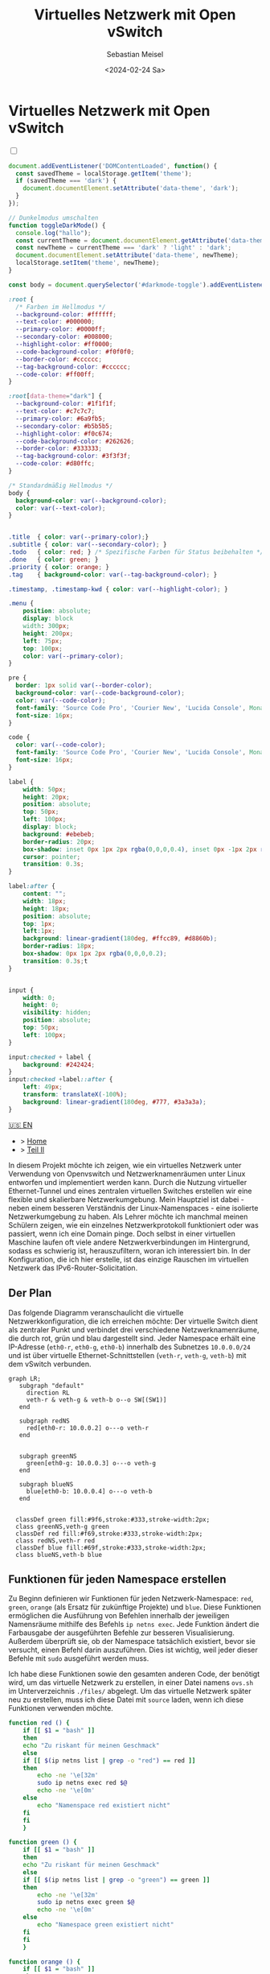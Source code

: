 #+TITLE: Virtuelles Netzwerk mit Open vSwitch
#+AUTHOR: Sebastian Meisel
#+DATE: <2024-02-24 Sa>
:HTML_PROPERTIES:
#+OPTIONS: num:nil toc:nil
#+HTML_HEAD: <link rel="stylesheet" type="text/css" href="mystyle.css" />
:END:


* Virtuelles Netzwerk mit Open vSwitch
  :PROPERTIES:
  :header-args:bash: :shebang #!/bin/bash :tangle files/ovs.sh :eval never :session OVS :exports code
  :header-args:mermaid: :tangle nil :results file :exports results
  :header-args:javascript: :tangle script.js :exports none
  :header-args:css: :tangle mystyle.css :exports none
  :END:

  #+NAME: toggle-mode-script
  #+BEGIN_EXPORT HTML
  <input type="checkbox" id="darkmode-toggle">
  <label for="darkmode-toggle"></label></input>
  <script src="script.js"></script>
  #+END_EXPORT

  #+BEGIN_SRC javascript
  document.addEventListener('DOMContentLoaded', function() {
    const savedTheme = localStorage.getItem('theme');
    if (savedTheme === 'dark') {
      document.documentElement.setAttribute('data-theme', 'dark');
    }
  });

  // Dunkelmodus umschalten
  function toggleDarkMode() {
    console.log("hallo");
    const currentTheme = document.documentElement.getAttribute('data-theme');
    const newTheme = currentTheme === 'dark' ? 'light' : 'dark';
    document.documentElement.setAttribute('data-theme', newTheme);
    localStorage.setItem('theme', newTheme);
  }

  const body = document.querySelector('#darkmode-toggle').addEventListener('click', toggleDarkMode)
  #+END_SRC



  #+NAME: toggle-mode-css
  #+BEGIN_SRC css
  :root {
    /* Farben im Hellmodus */
    --background-color: #ffffff;
    --text-color: #000000;
    --primary-color: #0000ff;
    --secondary-color: #008000;
    --highlight-color: #ff0000;
    --code-background-color: #f0f0f0;
    --border-color: #cccccc;
    --tag-background-color: #cccccc;
    --code-color: #ff00ff;
  }

  :root[data-theme="dark"] {
    --background-color: #1f1f1f;
    --text-color: #c7c7c7;
    --primary-color: #6a9fb5;
    --secondary-color: #b5b5b5;
    --highlight-color: #f0c674;
    --code-background-color: #262626;
    --border-color: #333333;
    --tag-background-color: #3f3f3f;
    --code-color: #d80ffc;
  }

  /* Standardmäßig Hellmodus */
  body {
    background-color: var(--background-color);
    color: var(--text-color);
  }


  .title  { color: var(--primary-color);}
  .subtitle { color: var(--secondary-color); }
  .todo   { color: red; } /* Spezifische Farben für Status beibehalten */
  .done   { color: green; }
  .priority { color: orange; }
  .tag    { background-color: var(--tag-background-color); }

  .timestamp, .timestamp-kwd { color: var(--highlight-color); }

  .menu {
      position: absolute;
      display: block
      width: 300px;
      height: 200px;
      left: 75px;
      top: 100px;
      color: var(--primary-color);
  }

  pre {
    border: 1px solid var(--border-color);
    background-color: var(--code-background-color);
    color: var(--code-color);
    font-family: 'Source Code Pro', 'Courier New', 'Lucida Console', Monaco, monospace;
    font-size: 16px;
  }

  code {
    color: var(--code-color);
    font-family: 'Source Code Pro', 'Courier New', 'Lucida Console', Monaco, monospace;
    font-size: 16px;
  }

  label {
      width: 50px;
      height: 20px;
      position: absolute;
      top: 50px;
      left: 100px;
      display: block;
      background: #ebebeb;
      border-radius: 20px;
      box-shadow: inset 0px 1px 2px rgba(0,0,0,0.4), inset 0px -1px 2px rgba(255,255,255,0.4);
      cursor: pointer;
      transition: 0.3s;
  }

  label:after {
      content: "";
      width: 18px;
      height: 18px;
      position: absolute;
      top: 1px;
      left:1px;
      background: linear-gradient(180deg, #ffcc89, #d8860b);
      border-radius: 18px;
      box-shadow: 0px 1px 2px rgba(0,0,0,0.2);
      transition: 0.3s;t
  }


  input {
      width: 0;
      height: 0;
      visibility: hidden;
      position: absolute;
      top: 50px;
      left: 100px;
  }

  input:checked + label {
      background: #242424;
  }
  input:checked +label::after {
      left: 49px;
      transform: translateX(-100%);
      background: linear-gradient(180deg, #777, #3a3a3a);
  }
  #+END_SRC


  #+begin_menu
  [[file:NetworkNamespace.html][🇺🇸 EN]]
  - > [[file:index.DE.html][Home]]
  - > [[file:NetworkNamespaceDNS.DE.html][Teil II]]
  #+end_menu
In diesem Projekt möchte ich zeigen, wie ein virtuelles Netzwerk unter Verwendung von Openvswitch und Netzwerknamenräumen unter Linux entworfen und implementiert werden kann. Durch die Nutzung virtueller Ethernet-Tunnel und eines zentralen virtuellen Switches erstellen wir eine flexible und skalierbare Netzwerkumgebung. Mein Hauptziel ist dabei - neben einem besseren Verständnis der Linux-Namenspaces - eine isolierte Netzwerkumgebung zu haben. Als Lehrer möchte ich manchmal meinen Schülern zeigen, wie ein einzelnes Netzwerkprotokoll funktioniert oder was passiert, wenn ich eine Domain pinge. Doch selbst in einer virtuellen Maschine laufen oft viele andere Netzwerkverbindungen im Hintergrund, sodass es schwierig ist, herauszufiltern, woran ich interessiert bin. In der Konfiguration, die ich hier erstelle, ist das einzige Rauschen im virtuellen Netzwerk das IPv6-Router-Solicitation.

** Der Plan
Das folgende Diagramm veranschaulicht die virtuelle Netzwerkkonfiguration, die ich erreichen möchte: Der virtuelle Switch dient als zentraler Punkt und verbindet drei verschiedene Netzwerknamenräume, die durch rot, grün und blau dargestellt sind. Jeder Namespace erhält eine IP-Adresse (=eth0-r=, =eth0-g=, =eth0-b=) innerhalb des Subnetzes =10.0.0.0/24= und ist über virtuelle Ethernet-Schnittstellen (=veth-r=, =veth-g=, =veth-b=) mit dem vSwitch verbunden.

#+BEGIN_SRC mermaid :file img/ovs-net.png
graph LR;
   subgraph "default"
     direction RL
     veth-r & veth-g & veth-b o--o SW[(SW1)]
   end

   subgraph redNS
     red[eth0-r: 10.0.0.2] o---o veth-r
   end


   subgraph greenNS
     green[eth0-g: 10.0.0.3] o---o veth-g
   end

   subgraph blueNS
     blue[eth0-b: 10.0.0.4] o---o veth-b
   end


  classDef green fill:#9f6,stroke:#333,stroke-width:2px;
  class greenNS,veth-g green
  classDef red fill:#f69,stroke:#333,stroke-width:2px;
  class redNS,veth-r red
  classDef blue fill:#69f,stroke:#333,stroke-width:2px;
  class blueNS,veth-b blue
#+END_SRC

#+CAPTION: Netzwerkschema 
#+NAME: fig:netdiag
#+ATTR_HTML: :width 50% :alt Netzwerkschema, das die Beziehung zwischen den Namensräumen gemäß dem obigen Absatz zeigt.
#+ATTR_LATEX: :width .65\linewidth
#+ATTR_ORG: :width 700
#+RESULTS:
[[file:img/ovs-net.png]]
 
** Funktionen für jeden Namespace erstellen

Zu Beginn definieren wir Funktionen für jeden Netzwerk-Namespace: =red=, =green=, =orange= (als Ersatz für zukünftige Projekte) und =blue=. Diese Funktionen ermöglichen die Ausführung von Befehlen innerhalb der jeweiligen Namensräume mithilfe des Befehls =ip netns exec=. Jede Funktion ändert die Farbausgabe der ausgeführten Befehle zur besseren Visualisierung. Außerdem überprüft sie, ob der Namespace tatsächlich existiert, bevor sie versucht, einen Befehl darin auszuführen. Dies ist wichtig, weil jeder dieser Befehle mit =sudo= ausgeführt werden muss.

Ich habe diese Funktionen sowie den gesamten anderen Code, der benötigt wird, um das virtuelle Netzwerk zu erstellen, in einer Datei namens =ovs.sh= im Unterverzeichnis =./files/= abgelegt. Um das virtuelle Netzwerk später neu zu erstellen, muss ich diese Datei mit =source= laden, wenn ich diese Funktionen verwenden möchte.

#+BEGIN_SRC bash
function red () {
    if [[ $1 = "bash" ]]
    then
	echo "Zu riskant für meinen Geschmack"
    else
	if [[ $(ip netns list | grep -o "red") == red ]]
	then
	    echo -ne '\e[32m'
	    sudo ip netns exec red $@
	    echo -ne '\e[0m'
	else
	    echo "Namenspace red existiert nicht"
	fi
    fi
    }
#+END_SRC

#+RESULTS:

#+BEGIN_SRC bash
function green () {
    if [[ $1 = "bash" ]]
    then
	echo "Zu riskant für meinen Geschmack"
    else
	if [[ $(ip netns list | grep -o "green") == green ]]
	then
	    echo -ne '\e[32m'
	    sudo ip netns exec green $@
	    echo -ne '\e[0m'
	else
	    echo "Namespace green existiert nicht"
	fi
    fi
    }
#+END_SRC

#+RESULTS:

#+BEGIN_SRC bash
function orange () {
    if [[ $1 = "bash" ]]
    then
	echo "Zu riskant für meinen Geschmack"
    else
	if [[ $(ip netns list | grep -o "orange") == orange ]]
	then
	    echo -ne '\e[32m'
	    sudo ip netns exec orange $@
	    echo -ne '\e[0m'
	else
	    echo "Namespace orange existiert nicht"
	fi
    fi
    }
#+END_SRC

#+RESULTS:


#+BEGIN_SRC bash
function blue () {
    if [[ $1 = "bash" ]]
    then
	echo "Zu riskant für meinen Geschmack"
    else
	if [[ $(ip netns list | grep -o "blue") == blue ]]
	then
	    echo -ne '\e[32m'
	    sudo ip netns exec blue $@
	    echo -ne '\e[0m'
	else
	    echo "Namespace blue existiert nicht"
	fi
    fi
    }
#+END_SRC


** Namespaces erstellen

Der nächste Schritt besteht darin, die drei Netzwerk-Namespaces mit den Namen red, green und blue mithilfe des Befehls =ip netns add= zu initialisieren. Ich verwende eine for-Schleife, um über die Namespace-Namen zu iterieren. So ist es einfacher, später falls erforderlich neue Namespaces hinzuzufügen. Wo nötig, verweise ich mit der Variablen ${ns} darauf.

#+BEGIN_SRC bash
namespaces=(red green blue)
for ns in ${namespaces[@]}
do
    if [[ ! $(ip netns list | grep -o ${ns}) == ${ns} ]]
    then
	sudo ip netns add ${ns}
	echo "${ns} Namespace hinzugefügt."	
    fi
done
ip netns list
sleep 1
#+END_SRC

Anschließend wird das Loopback-Gerät in jedem Namespace mithilfe des Befehls =ip l dev lo up= aktiviert, um eine lokale Kommunikation innerhalb des Namespaces zu ermöglichen.

#+BEGIN_SRC bash
for ns in ${namespaces[@]}
do
  ${ns} ip link set lo up
  echo "Loopback-Device in ${ns} ist aktiviert."
done
#+END_SRC

Schließlich können wir den aktuellen Zustand der Netzwerkschnittstellen in jedem Namespace mithilfe des Befehls =ip l= überprüfen.

#+BEGIN_SRC bash :tangle no
for ns in ${namespaces[@]}
do
    ${ns} ip link
done
#+END_SRC


** Tunnel erstellen

Jetzt erstellen wir virtuelle Ethernet-Tunnel (veth) mit den Namen =veth-r=, =veth-g= und =veth-b=, die jeweils mit einer Schnittstelle in ihrem entsprechenden Netzwerk-Namespace (=eth0-r=, =eth0-g=, =eth0-b=) für die Kommunikation verbunden sind. Diese Tunnel erleichtern die Kommunikation zwischen dem vSwitch und den Netzwerk-Namespaces. Beachte, dass ich in den Gerätenamen nur den ersten Buchstaben verwende, um die Namespaces zu unterscheiden. Hierfür verwende ich den Mechanismus der Variablenersetzung von Bash mit ${ns::1}, um nur den ersten Buchstaben jeder Zeichenkette zu erhalten. Beachte, dass dies eine Bash-Funktion ist, wenn Du eine andere Shell verwendest.

#+BEGIN_SRC bash
for ns in ${namespaces[@]}
do
    sudo ip link add veth-${ns::1} type veth peer eth0-${ns::1}
    echo "Verknüpfe veth-${ns} mit eth0-${ns}."
done
#+END_SRC

** Link in Namespaces platzieren

Nachdem die Tunnel erstellt wurden, ist der nächste Schritt, die Schnittstellen ihren jeweiligen Namespaces zuzuweisen. Dies wird erreicht, indem jedem Endpunkt eines Tunnels (=eth0-r=, =eth0-g=, =eth0-b=) sein entsprechender Namespace (rot, grün, blau) zugeordnet wird.

#+BEGIN_SRC bash
for ns in ${namespaces[@]}
do
    sudo ip link set eth0-${ns::1} netns ${ns}
done
#+END_SRC

** IPv4-Adressen hinzufügen

Schließlich werden IPv4-Adressen den Schnittstellen in jedem Namespace zugewiesen, um die Netzwerkkommunikation zu ermöglichen. Die IP-Adressen =10.0.0.2=, =10.0.0.3= und =10.0.0.4= mit einer Subnetzmaske =/24= werden jeweils den Schnittstellen =eth0-r=, =eth0-g= und =eth0-b=  zugewiesen. Zusätzlich werden die Schnittstellen aktiviert, um die Netzwerkkonfiguration zu aktivieren.

#+BEGIN_SRC bash
ip=1
for ns in ${namespaces[@]}
do
    ip=$((ip+1))
    ${ns} ip address add 10.0.0.${ip}/24 dev eth0-${ns::1}
    ${ns} ip link set dev eth0-${ns:0:1} up
    echo "Füge IP 10.0.0.${ip} zu eth0-${ns::1} hinzu."
done
#+END_SRC

* Virtuellen Switch öffnen

Um den virtuellen Switch einzurichten, wird zunächst das Openvswitch-Paket mithilfe des entsprechenden Paketmanagers installiert. Anschließend wird der Dienst =ovs-vswitchd= gestartet, um den Switch zu verwalten.


** Installieren

#+BEGIN_SRC bash :eval never :tangle no
if [ -f /etc/os-release ]; then
    . /etc/os-release
else
    echo "Die Linux-Distribution kann nicht bestimmt werden."
    exit 1
fi
case $ID_LIKE in
    debian|ubuntu)
        sudo apt install -y openvswitch-switch
        ;;
    fedora|rhel|centos)
        sudo yum install -y openvswitch
        ;;
    suse)
        sudo zypper install -y openvswitch
        ;;
    arch)
        sudo pacman -Syu openvswitch
        ;;
    ,*)
        echo "Nicht unterstützte Distribution."
	exit 1
        ;;
esac
if  [[ $ID == arch ]]; then
    sudo pacman -Syu openvswitch
else
    echo "Nicht unterstützte Distribution."
    exit 1
fi
#+END_SRC

#+BEGIN_SRC bash
sudo systemctl start ovs-vswitchd.service
echo "ovs-vswitchd gestartet"
#+END_SRC

** Switch hinzufügen

Nach der Installation erstelle ich einen virtuellen Switch mit dem Namen SW1 mithilfe des Befehls =ovs-vsctl add-br=.

#+BEGIN_SRC bash
sudo ovs-vsctl add-br SW1
#+END_SRC

Die Switch-Konfiguration wird mithilfe von =ovs-vsctl show= angezeigt.
#+BEGIN_SRC bash :tangle no
sudo ovs-vsctl show
#+END_SRC


*** Ports hinzufügen

Als Nächstes fügen wir Ports zum virtuellen Switch hinzu, um ihn mit den Netzwerk-Namespaces zu verbinden. Jeder Port ist mit einer entsprechenden Tunnel-Schnittstelle (=veth-r=, =veth-g=, =veth-b=) verbunden.

#+BEGIN_SRC bash
for ns in {r,g,b}
do
    sudo ovs-vsctl add-port SW1 veth-${ns}
    echo "veth-${ns} zu SW1 hinzugefügt."
done
#+END_SRC

Erneut können wir bestätigen, dass alles wie beabsichtigt funktioniert hat:

#+BEGIN_SRC bash  :tangle no
sudo ovs-vsctl show
#+END_SRC

Diese Ports müssen nun aktiviert werden.

#+BEGIN_SRC bash
for ns in {r,g,b}
do
    sudo ip link set veth-${ns} up
    echo "Link veth-{ns} ist aktiviert."
done
#+END_SRC

Ich überprüfe immer gerne noch einmal. Daher 'grepe' ich nach der =veth=-Schnittstelle und verwende die =-A=-Option, um immer die ersten 3 Zeilen jeder Schnittstellenkonfiguration anzuzeigen.

#+BEGIN_SRC bash :tangle no
sudo ip a | grep veth -A3
#+END_SRC

** Aufräumen

Ein Neustart wird in der Regel den Großteil des Chaos hinter uns aufräumen, aber ich möchte ein gutes Kind sein und selbst aufräumen. Daher habe ich ein weiteres Skript erstellt, das genau das tut.

#+BEGIN_SRC bash :tangle files/ovs_cleanup.sh 
# Liste der von Ihrem vorherigen Skript erstellten Namespaces
target_namespaces=(red green blue)

# Liste der von Ihrem vorherigen Skript erstellten veth-Schnittstellen
target_interfaces=(veth-r veth-g veth-b)

# Überprüfen Sie auf vorhandene Namespaces
if [[ -n $(ip netns list) ]]; then
  echo "Netzwerk-Namespaces werden entfernt..."

  # Durchlaufen Sie jeden Namespace und entfernen Sie nur passende
  for ns in $(ip netns list | awk '{print $1}'); do
    if [[ "${target_namespaces[@]}" =~ "$ns" ]]; then
      sudo ip netns del $ns
      echo "Namespace entfernt: $ns"
    fi
  done
else
  echo "Keine Netzwerk-Namespaces gefunden."
fi

# Überprüfen Sie auf vorhandene veth-Schnittstellen
if [[ $(ip link show | grep veth -c) -gt 0 ]]; then
  echo "Veth-Schnittstellen werden entfernt..."

  # Durchlaufen Sie jede veth-Schnittstelle und entfernen Sie nur passende
  for veth in $(ip link show | grep veth | awk '{print $2}' |sed 's/@.*$//g'); do
    if [[ "${target_interfaces[@]}" =~ "$veth" ]]; then
      sudo ip link del $veth
      echo "Schnittstelle entfernt: $veth"
    fi
  done
else
  echo "Keine veth-Schnittstellen gefunden."
fi

echo "Open vSwitch wird gestoppt und deaktiviert..."
sudo systemctl stop ovs-vswitchd.service

# Überprüfen, ob das benannte Ausführungsverzeichnis für den blauen Namespace vorhanden ist
if [[ -d $(ls -d blue_named_run_?????) ]]; then 
    rm -rf blue_named_run_?????
    echo "Ausführungsverzeichnis für den benannten Dienst im blauen Namespace entfernt".
fi

echo "Aufräumen abgeschlossen!"
#+END_SRC


* Fazit

Es ist überraschend einfach, dieses grundlegende Setup zu erstellen.

Wir können jetzt die verschiedenen Namensräume erkunden, indem wir netzwerkbezogene Befehle mit den =red()=, =blue()= und =green()= Funktionen aufrufen, z. B.:

#+BEGIN_SRC bash :tangle nil
sudo blue ip route
sudo red ping 10.0.0.3 -c 5
sudo green nstat -s | grep -i icmp
#+END_SRC

Dies ist ein großartiger Spielplatz, um grundlegende Netzwerkfunktionalitäten zu erkunden.


* Anerkennung


Ich habe über Netzwerk-Namespaces in zwei fantastischen Videos gelernt:
- [[https://www.youtube.com/watch?v=_WgUwUf1d34&t=940s][Introduction to Linux Network Namespaces by David Mahler (YouTube)]]
- [[https://www.youtube.com/watch?v=iN2RnYaFn-0][Linux Network Namespaces with ip netns by Andrew Mallet (YouTube)]]
